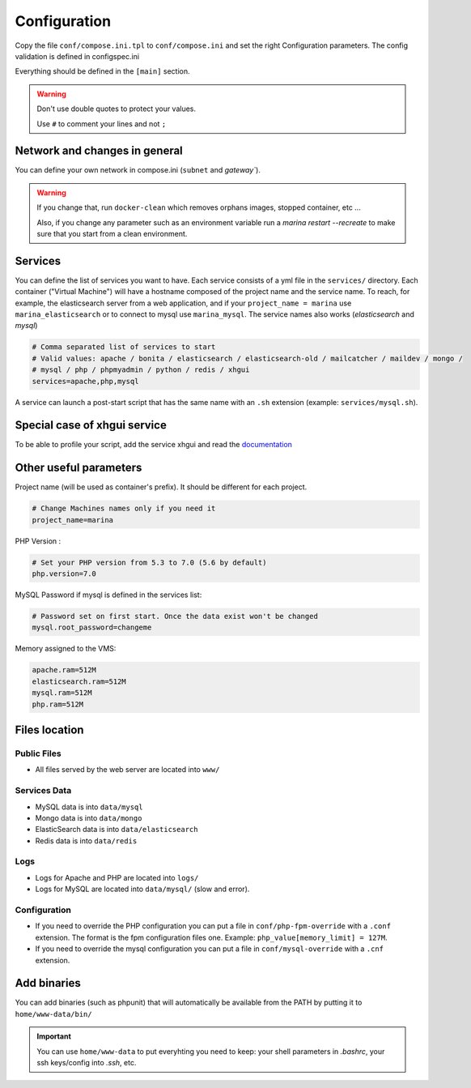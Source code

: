 Configuration
=============

Copy the file ``conf/compose.ini.tpl`` to ``conf/compose.ini`` and set
the right Configuration parameters. The config validation is defined in configspec.ini

Everything should be defined in the ``[main]`` section.

.. WARNING::
   Don't use double quotes to protect your values.

   Use ``#`` to comment your lines and not ``;``


Network and changes in general
------------------------------------
You can define your own network in compose.ini (``subnet`` and `gateway``).

.. WARNING::
   If you change that, run ``docker-clean`` which
   removes orphans images, stopped container, etc ...

   Also, if you change any parameter such as an environment variable
   run a `marina restart --recreate` to make sure that you start from
   a clean environment.


Services
-----------------
You can define the list of services you want to have. Each service
consists of a yml file in the ``services/`` directory. Each container
("Virtual Machine") will have a hostname composed of the project name
and the service name. To reach, for example, the elasticsearch server
from a web application, and if your ``project_name = marina`` use
``marina_elasticsearch`` or to connect to mysql use ``marina_mysql``.
The service names also works (*elasticsearch* and *mysql*)

.. code:: cfg

    # Comma separated list of services to start
    # Valid values: apache / bonita / elasticsearch / elasticsearch-old / mailcatcher / maildev / mongo /
    # mysql / php / phpmyadmin / python / redis / xhgui
    services=apache,php,mysql

A service can launch a post-start script that has the same name with an
``.sh`` extension (example: ``services/mysql.sh``).


Special case of xhgui service
----------------------------------
To be able to profile your script, add the service xhgui and read the
`documentation`_


Other useful parameters
--------------------------

Project name (will be used as container's prefix). It should be
different for each project.

.. code:: ini

    # Change Machines names only if you need it
    project_name=marina

PHP Version :

.. code:: ini

    # Set your PHP version from 5.3 to 7.0 (5.6 by default)
    php.version=7.0

MySQL Password if mysql is defined in the services list:

.. code:: ini

    # Password set on first start. Once the data exist won't be changed
    mysql.root_password=changeme

Memory assigned to the VMS:

.. code:: ini

    apache.ram=512M
    elasticsearch.ram=512M
    mysql.ram=512M
    php.ram=512M

.. _documentation: https://github.com/edyan/docker-xhgui



Files location
------------------

Public Files
~~~~~~~~~~~~~~
-  All files served by the web server are located into ``www/``


Services Data
~~~~~~~~~~~~~~~~~
-  MySQL data is into ``data/mysql``
-  Mongo data is into ``data/mongo``
-  ElasticSearch data is into ``data/elasticsearch``
-  Redis data is into ``data/redis``

Logs
~~~~~~
-  Logs for Apache and PHP are located into ``logs/``
-  Logs for MySQL are located into ``data/mysql/`` (slow and error).

Configuration
~~~~~~~~~~~~~~~
-  If you need to override the PHP configuration you can put a file in
   ``conf/php-fpm-override`` with a ``.conf`` extension. The format is
   the fpm configuration files one. Example:
   ``php_value[memory_limit] = 127M``.
-  If you need to override the mysql configuration you can put a file in ``conf/mysql-override``
   with a ``.cnf`` extension.


Add binaries
------------
You can add binaries (such as phpunit) that will automatically be
available from the PATH by putting it to ``home/www-data/bin/``


.. IMPORTANT::
   You can use ``home/www-data`` to put everyhting you need to keep:
   your shell parameters in `.bashrc`, your ssh keys/config into `.ssh`, etc.
